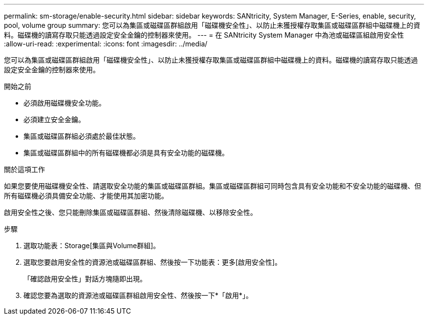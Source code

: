 ---
permalink: sm-storage/enable-security.html 
sidebar: sidebar 
keywords: SANtricity, System Manager, E-Series, enable, security, pool, volume group 
summary: 您可以為集區或磁碟區群組啟用「磁碟機安全性」、以防止未獲授權存取集區或磁碟區群組中磁碟機上的資料。磁碟機的讀寫存取只能透過設定安全金鑰的控制器來使用。 
---
= 在 SANtricity System Manager 中為池或磁碟區組啟用安全性
:allow-uri-read: 
:experimental: 
:icons: font
:imagesdir: ../media/


[role="lead"]
您可以為集區或磁碟區群組啟用「磁碟機安全性」、以防止未獲授權存取集區或磁碟區群組中磁碟機上的資料。磁碟機的讀寫存取只能透過設定安全金鑰的控制器來使用。

.開始之前
* 必須啟用磁碟機安全功能。
* 必須建立安全金鑰。
* 集區或磁碟區群組必須處於最佳狀態。
* 集區或磁碟區群組中的所有磁碟機都必須是具有安全功能的磁碟機。


.關於這項工作
如果您要使用磁碟機安全性、請選取安全功能的集區或磁碟區群組。集區或磁碟區群組可同時包含具有安全功能和不安全功能的磁碟機、但所有磁碟機必須具備安全功能、才能使用其加密功能。

啟用安全性之後、您只能刪除集區或磁碟區群組、然後清除磁碟機、以移除安全性。

.步驟
. 選取功能表：Storage[集區與Volume群組]。
. 選取您要啟用安全性的資源池或磁碟區群組、然後按一下功能表：更多[啟用安全性]。
+
「確認啟用安全性」對話方塊隨即出現。

. 確認您要為選取的資源池或磁碟區群組啟用安全性、然後按一下*「啟用*」。


